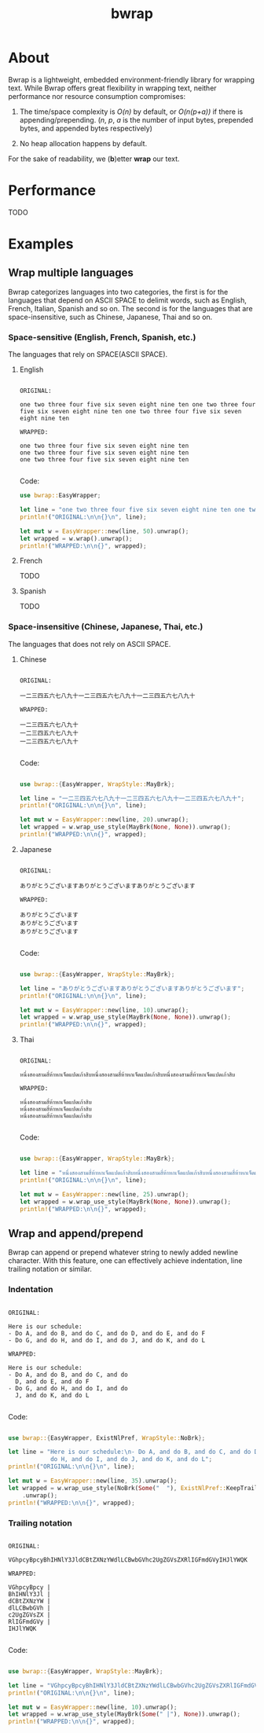 #+TITLE: bwrap
#+OPTIONS: num:nil

* About

Bwrap is a lightweight, embedded environment-friendly library for
wrapping text. While Bwrap offers great flexibility in wrapping text,
neither performance nor resource consumption compromises:

1. The time/space complexity is /O(n)/ by default, or /O(n(p+a))/ if
   there is appending/prepending. (/n/, /p/, /a/ is the number of
   input bytes, prepended bytes, and appended bytes respectively)
   
2. No heap allocation happens by default.

For the sake of readability, we (*b*)etter *wrap* our text.


* Performance

TODO

* Examples

** Wrap multiple languages

Bwrap categorizes languages into two categories, the first is for the
languages that depend on ASCII SPACE to delimit words, such as
English, French, Italian, Spanish and so on. The second is for the
languages that are space-insensitive, such as Chinese, Japanese, Thai
and so on.

*** Space-sensitive (English, French, Spanish, etc.)

The languages that rely on SPACE(ASCII SPACE).

**** English

#+begin_src

ORIGINAL:

one two three four five six seven eight nine ten one two three four five six seven eight nine ten one two three four five six seven eight nine ten

WRAPPED:

one two three four five six seven eight nine ten
one two three four five six seven eight nine ten
one two three four five six seven eight nine ten

#+end_src

Code:

#+begin_src rust
  use bwrap::EasyWrapper;

  let line = "one two three four five six seven eight nine ten one two three four five six seven eight nine ten one two three four five six seven eight nine ten";
  println!("ORIGINAL:\n\n{}\n", line);

  let mut w = EasyWrapper::new(line, 50).unwrap();
  let wrapped = w.wrap().unwrap();
  println!("WRAPPED:\n\n{}", wrapped);
#+end_src


**** French

TODO


**** Spanish

TODO


*** Space-insensitive (Chinese, Japanese, Thai, etc.)

The languages that does not rely on ASCII SPACE.

**** Chinese

#+begin_src

ORIGINAL:

一二三四五六七八九十一二三四五六七八九十一二三四五六七八九十

WRAPPED:

一二三四五六七八九十
一二三四五六七八九十
一二三四五六七八九十

#+end_src

Code: 

#+begin_src rust
  
  use bwrap::{EasyWrapper, WrapStyle::MayBrk};

  let line = "一二三四五六七八九十一二三四五六七八九十一二三四五六七八九十";
  println!("ORIGINAL:\n\n{}\n", line);

  let mut w = EasyWrapper::new(line, 20).unwrap();
  let wrapped = w.wrap_use_style(MayBrk(None, None)).unwrap();
  println!("WRAPPED:\n\n{}", wrapped);

#+end_src


**** Japanese
  
#+begin_src

ORIGINAL:

ありがとうございますありがとうございますありがとうございます

WRAPPED:

ありがとうございます
ありがとうございます
ありがとうございます

#+end_src

Code:

#+begin_src rust

  use bwrap::{EasyWrapper, WrapStyle::MayBrk};

  let line = "ありがとうございますありがとうございますありがとうございます";
  println!("ORIGINAL:\n\n{}\n", line);

  let mut w = EasyWrapper::new(line, 10).unwrap();
  let wrapped = w.wrap_use_style(MayBrk(None, None)).unwrap();
  println!("WRAPPED:\n\n{}", wrapped);

#+end_src


**** Thai
  
#+begin_src

ORIGINAL:

หนึ่งสองสามสี่ห้าหกเจ็ดแปดเก้าสิบหนึ่งสองสามสี่ห้าหกเจ็ดแปดเก้าสิบหนึ่งสองสามสี่ห้าหกเจ็ดแปดเก้าสิบ

WRAPPED:

หนึ่งสองสามสี่ห้าหกเจ็ดแปดเก้าสิบ
หนึ่งสองสามสี่ห้าหกเจ็ดแปดเก้าสิบ
หนึ่งสองสามสี่ห้าหกเจ็ดแปดเก้าสิบ

#+end_src

Code: 

#+begin_src rust

  use bwrap::{EasyWrapper, WrapStyle::MayBrk};

  let line = "หนึ่งสองสามสี่ห้าหกเจ็ดแปดเก้าสิบหนึ่งสองสามสี่ห้าหกเจ็ดแปดเก้าสิบหนึ่งสองสามสี่ห้าหกเจ็ดแปดเก้าสิบ";
  println!("ORIGINAL:\n\n{}\n", line);

  let mut w = EasyWrapper::new(line, 25).unwrap();
  let wrapped = w.wrap_use_style(MayBrk(None, None)).unwrap();
  println!("WRAPPED:\n\n{}", wrapped);

#+end_src



** Wrap and append/prepend

Bwrap can append or prepend whatever string to newly added newline
character. With this feature, one can effectively achieve indentation,
line trailing notation or similar.

*** Indentation

#+begin_src

ORIGINAL:

Here is our schedule:
- Do A, and do B, and do C, and do D, and do E, and do F
- Do G, and do H, and do I, and do J, and do K, and do L

WRAPPED:

Here is our schedule:
- Do A, and do B, and do C, and do
  D, and do E, and do F
- Do G, and do H, and do I, and do
  J, and do K, and do L
  
#+end_src

Code:

#+begin_src rust

  use bwrap::{EasyWrapper, ExistNlPref, WrapStyle::NoBrk};

  let line = "Here is our schedule:\n- Do A, and do B, and do C, and do D, and do E, and do F\n- Do G, and\
              do H, and do I, and do J, and do K, and do L";
  println!("ORIGINAL:\n\n{}\n", line);

  let mut w = EasyWrapper::new(line, 35).unwrap();
  let wrapped = w.wrap_use_style(NoBrk(Some("  "), ExistNlPref::KeepTrailSpc))
      .unwrap();
  println!("WRAPPED:\n\n{}", wrapped);

#+end_src



*** Trailing notation

#+begin_src

ORIGINAL:

VGhpcyBpcyBhIHNlY3JldCBtZXNzYWdlLCBwbGVhc2UgZGVsZXRlIGFmdGVyIHJlYWQK

WRAPPED:

VGhpcyBpcy |
BhIHNlY3Jl |
dCBtZXNzYW |
dlLCBwbGVh |
c2UgZGVsZX |
RlIGFmdGVy |
IHJlYWQK
  
#+end_src


Code:

#+begin_src rust

  use bwrap::{EasyWrapper, WrapStyle::MayBrk};

  let line = "VGhpcyBpcyBhIHNlY3JldCBtZXNzYWdlLCBwbGVhc2UgZGVsZXRlIGFmdGVyIHJlYWQK";
  println!("ORIGINAL:\n\n{}\n", line);

  let mut w = EasyWrapper::new(line, 10).unwrap();
  let wrapped = w.wrap_use_style(MayBrk(Some(" |"), None)).unwrap();
  println!("WRAPPED:\n\n{}", wrapped);

#+end_src

